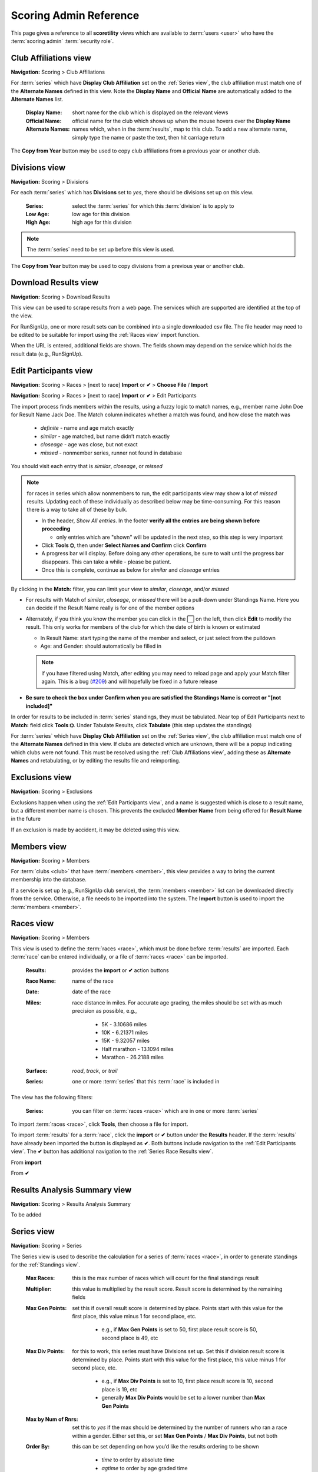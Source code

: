 *******************************************
Scoring Admin Reference
*******************************************

This page gives a reference to all **scoretility** views which are available to
:term:`users <user>` who have the :term:`scoring admin` :term:`security role`.


.. _Club Affiliations view:

Club Affiliations view
=======================
**Navigation:** Scoring > Club Affiliations

For :term:`series` which have **Display Club Affiliation** set on the :ref:`Series view`, the club affiliation must match one of the
**Alternate Names** defined in this view. Note the **Display Name** and **Official Name** are automatically added to the 
**Alternate Names** list.

    :Display Name:
        short name for the club which is displayed on the relevant views
    
    :Official Name:
        official name for the club which shows up when the mouse hovers over the **Display Name**
    
    :Alternate Names:
        names which, when in the :term:`results`, map to this club. To add a new alternate name, simply type
        the name or paste the text, then hit carriage return

The **Copy from Year** button may be used to copy club affiliations from a previous year or another club.

.. image:: images/club-affiliations-view.*
    :align: center
    
.. image:: images/club-affiliations-edit.*
    :align: center
    

.. _Divisions view:

Divisions view
======================
**Navigation:** Scoring > Divisions

For each :term:`series` which has **Divisions** set to *yes*, there should be divisions set up on this view. 

    :Series:
        select the :term:`series` for which this :term:`division` is to apply to
    
    :Low Age:
        low age for this division

    :High Age:
        high age for this division

.. note:: The :term:`series` need to be set up before this view is used.

The **Copy from Year** button may be used to copy divisions from a previous year or another club.

.. image:: images/divisions-view.*
    :align: center
    
.. image:: images/divisions-edit.*
    :align: center



.. _Download Results view:

Download Results view
======================
**Navigation:** Scoring > Download Results

This view can be used to scrape results from a web page. The services which are supported are identified at the top of the
view.

For RunSignUp, one or more result sets can be combined into a single downloaded csv file. The file header may need to be
edited to be suitable for import using the :ref:`Races view` import function.

.. image:: images/download-results-view.*
    :align: center

When the URL is entered, additional fields are shown. The fields shown may depend on the service which holds the result
data (e.g., RunSignUp).
    
.. image:: images/download-results-loaded-view.*
    :align: center


.. _Edit Participants view:

Edit Participants view
=========================
**Navigation:** Scoring > Races > [next to race] **Import** or **✔** > **Choose File** / **Import**

**Navigation:** Scoring > Races > [next to race] **Import** or **✔** > Edit Participants

The import process finds members within the results, using a fuzzy logic to match names, e.g., member name John Doe for Result Name Jack Doe. 
The Match column indicates whether a match was found, and how close the match was

  * *definite* - name and age match exactly
  * *similar* - age matched, but name didn’t match exactly
  * *closeage* - age was close, but not exact
  * *missed* - nonmember series, runner not found in database

You should visit each entry that is *similar*, *closeage*, or *missed*

.. note:: 
  for races in series which allow nonmembers to run, the edit participants view may show a lot of *missed* results. Updating each of these individually as 
  described below may be time-consuming. For this reason there is a way to take all of these by bulk.

  * In the header, *Show All entries*. In the footer **verify all the entries are being shown before proceeding**

    * only entries which are "shown" will be updated in the next step, so this step is very important

  * Click **Tools ⛭**, then under **Select Names and Confirm** click **Confirm**
  * A progress bar will display. Before doing any other operations, be sure to wait until the progress bar disappears. 
    This can take a while - please be patient.
  * Once this is complete, continue as below for *similar* and *closeage* entries

By clicking in the **Match:** filter, you can limit your view to *similar*, *closeage*, and/or *missed*

* For results with Match of *similar*, *closeage*, or  *missed* there will be a pull-down under Standings Name. Here you can decide if the Result Name really 
  is for one of the member options
* Alternately, if you think you know the member you can click in the ⬜ on the left, then click **Edit** to modify the result. 
  This only works for members of the club for which the date of birth is known or estimated

  * In Result Name: start typing the name of the member and select, or just select from the pulldown
  * Age: and Gender: should automatically be filled in

  .. note:: 
      if you have filtered using Match, after editing you may need to reload page and apply your Match filter again. This is a bug 
      (`#209 <https://github.com/louking/rrwebapp/issues/209>`_) and will hopefully be fixed in a future release

* **Be sure to check the box under Confirm when you are satisfied the Standings Name is correct or "[not included]"**

In order for results to be included in :term:`series` standings, they must be tabulated. Near top of Edit Participants next to **Match:** field 
click **Tools ⛭**. Under Tabulate Results, click **Tabulate** (this step updates the standings)

.. image:: images/edit-participants-view.*
    :align: center

For :term:`series` which have **Display Club Affiliation** set on the :ref:`Series view`, the club affiliation must match one of the
**Alternate Names** defined in this view. If clubs are detected which are unknown, there will be a popup indicating which clubs were not
found. This must be resolved using the :ref:`Club Affiliations view`, adding these as **Alternate Names** and retabulating, or by editing 
the results file and reimporting.

.. image:: images/edit-participants-unknown-clubs.*
    :align: center



.. _Exclusions view:

Exclusions view
======================
**Navigation:** Scoring > Exclusions

Exclusions happen when using the :ref:`Edit Participants view`, and a name is suggested which is close to a result name, but
a different member name is chosen. This prevents the excluded **Member Name** from being offered for **Result Name** in the future

If an exclusion is made by accident, it may be deleted using this view.

.. image:: images/exclusions-view.*
    :align: center


.. _Members view:

Members view
======================
**Navigation:** Scoring > Members

For :term:`clubs <club>` that have :term:`members <member>`, this view provides a way to bring the current membership into the 
database.

If a service is set up (e.g., RunSignUp club service), the :term:`members <member>` list can be downloaded directly from the service.
Otherwise, a file needs to be imported into the system. The **Import** button is used to import the :term:`members <member>`.

.. image:: images/members-view.*
    :align: center

.. image:: images/members-import.*
    :align: center

.. _Races view:

Races view
======================
**Navigation:** Scoring > Members

This view is used to define the :term:`races <race>`, which must be done before :term:`results` are imported. Each :term:`race` can 
be entered individually, or a file of :term:`races <race>` can be imported.

    :Results:
        provides the **import** or **✔** action buttons

    :Race Name:
        name of the race
    
    :Date:
        date of the race
    
    :Miles:
        race distance in miles. For accurate age grading, the miles should be set with as much precision as possible, e.g.,

          * 5K - 3.10686 miles
          * 10K - 6.21371 miles
          * 15K - 9.32057 miles
          * Half marathon - 13.1094 miles
          * Marathon - 26.2188 miles
      
    :Surface:
        *road*, *track*, or *trail*

    :Series:
        one or more :term:`series` that this :term:`race` is included in

The view has the following filters:

    :Series:
        you can filter on :term:`races <race>` which are in one or more :term:`series` 

.. image:: images/races-view.*
    :align: center

.. image:: images/races-edit.*
    :align: center

To import :term:`races <race>`, click **Tools**, then choose a file for import.

.. image:: images/races-import.*
    :align: center

To import :term:`results` for a :term:`race`, click the **import** or **✔** button under the **Results** header. If the :term:`results` 
have already been imported the button is displayed as **✔**. Both buttons include navigation to the :ref:`Edit Participants view`. The **✔** 
button has additional navigation to the :ref:`Series Race Results view`.

From **import**

.. image:: images/races-race-import.*
    :align: center

From **✔**

.. image:: images/races-race-check.*
    :align: center


.. _Results Analysis Summary view:

Results Analysis Summary view
=================================
**Navigation:** Scoring > Results Analysis Summary

To be added

.. image:: images/results-analysis-summary-view.*
    :align: center

.. _Series view:

Series view
======================
**Navigation:** Scoring > Series

The Series view is used to describe the calculation for a series of :term:`races <race>`, in order to generate
standings for the :ref:`Standings view`.

    :Max Races:
        this is the max number of races which will count for the final standings result

    :Multiplier:
        this value is multiplied by the result score. Result score is determined by the remaining fields

    :Max Gen Points:
        set this if overall result score is determined by place. Points start with this value for the first place, 
        this value minus 1 for second place, etc. 
        
          * e.g., if **Max Gen Points** is set to 50, first place result score is 50, second place is 49, etc

    :Max Div Points:
        for this to work, this series must have Divisions set up. Set this if division result score is determined by place. 
        Points start with this value for the first place, this value minus 1 for second place, etc.

          * e.g., if **Max Div Points** is set to 10, first place result score is 10, second place is 19, etc
          * generally **Max Div Points** would be set to a lower number than **Max Gen Points**

    :Max by Num of Rnrs:
        set this to *yes* if the max should be determined by the number of runners who ran a race within a gender. Either set this, 
        or set **Max Gen Points** / **Max Div Points**, but not both

    :Order By:
        this can be set depending on how you’d like the results ordering to be shown

          * *time* to order by absolute time
          * *agtime* to order by age graded time
          * *agpercent* to order by age graded percent
          * *overallplace* to order by overall place

    :Order:
        this can be set depending on how you’d like the results ordering to be shown, *ascending* or *decending*

    :Members Only:
        set this to *yes* if the results import should only consider true members of a club

    :Avg Ties:
        set this to *yes* if ties should be averaged in order to determine result points

    :Overall:
        set this to *yes* if overall placement is to be calculated. Generally this only applies if **Max Gen Points** is set

    :Divisions:
        set this to *yes* only if division placement is to be calculated. Generally this only applies if **Max Div Points** is set. 
        Note Divisions must be set using :ref:`Divisions view` for this series for this to work properly.

    :Age Grade:
        set this to *yes* if age grade is to be calculated and used for result scoring. Generally this only applies if **Order By** is 
        set to *agtime* or *agpercent*

    :Place Min Races:
        minimum number of races to have run to be awarded a place
    
    :# OA Awards:
        number of overall awards to be emphasized

    :# Div Awards:
        number of division awards to be emphasized

    :Tiebreaker Options:
    
        * *Head to Head Point Differential*
  
          set to break tie by looking at points achieved at races run head to head
        
        * *Compare Average Points*

          set to break tie by looking at average points achieved for the top **Max Races** races
        
        * *Division Tie Compare Average Overall Points*
  
          set to break division tie by looking at average overall points achieved for the top **Max Races** races

    :Other Series Options:

        * *Proportional Scoring*
  
          check this if proportional scoring is to be used. Proportional scoring means top score gets 1 * **Multiplier**, and other
          scores get (top_time / this_time) * **Multiplier**

        * *Requires Club Affiliation*

          if this is checked, there must be a value in the club column which doesn't evaluate to *None* when compared against
          the :ref:`Club Affiliations view` data, otherwise the result doesn't get tabulated

        * *Display Club Affiliation*
  
          if this is checked, the club affiliation is displayed in the :ref:`Standings view` and :ref:`Series Race Results view`

    :Races:
        :term:`races <race>` can be added to the :term:`series` here or in the :ref:`Races view`

The **Copy from Year** button may be used to copy series from a previous year or another club.

.. image:: images/series-view.*
    :align: center


.. image:: images/series-edit.*
    :align: center


